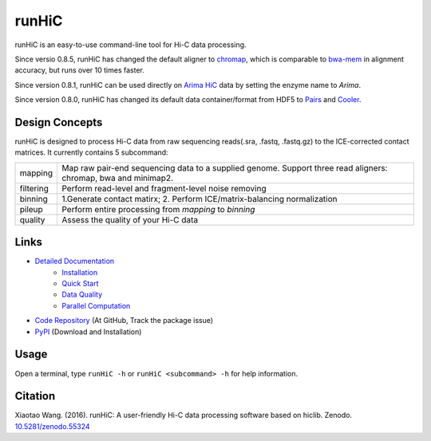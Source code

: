runHiC
******
.. image:: https://zenodo.org/badge/doi/10.5281/zenodo.55324.svg
   :target: http://dx.doi.org/10.5281/zenodo.55324
.. image:: https://static.pepy.tech/personalized-badge/runhic?period=total&units=international_system&left_color=black&right_color=orange&left_text=Downloads
   :target: https://pepy.tech/project/runhic

runHiC is an easy-to-use command-line tool for Hi-C data processing.

Since versio 0.8.5, runHiC has changed the default aligner to `chromap <https://github.com/haowenz/chromap>`_,
which is comparable to `bwa-mem <https://github.com/lh3/bwa>`_ in alignment accuracy, but runs over 10 times faster.

Since version 0.8.1, runHiC can be used directly on `Arima HiC <https://arimagenomics.com>`_ data
by setting the enzyme name to *Arima*.

Since version 0.8.0, runHiC has changed its default data container/format from HDF5 to
`Pairs <https://github.com/4dn-dcic/pairix/blob/master/pairs_format_specification.md>`_ and
`Cooler <https://github.com/mirnylab/cooler>`_. 

Design Concepts
===============
runHiC is designed to process Hi-C data from raw sequencing reads(.sra, .fastq, .fastq.gz) to the ICE-corrected
contact matrices. It currently contains 5 subcommand:

+------------+-------------------------------------------------------------------------------------------------------------------+
| mapping    | Map raw pair-end sequencing data to a supplied genome. Support three read aligners: chromap, bwa and minimap2.    |
+------------+-------------------------------------------------------------------------------------------------------------------+
| filtering  | Perform read-level and fragment-level noise removing                                                              |
+------------+-------------------------------------------------------------------------------------------------------------------+
| binning    | 1.Generate contact matirx; 2. Perform ICE/matrix-balancing normalization                                          |
+------------+-------------------------------------------------------------------------------------------------------------------+
| pileup     | Perform entire processing from *mapping* to *binning*                                                             |
+------------+-------------------------------------------------------------------------------------------------------------------+
| quality    | Assess the quality of your Hi-C data                                                                              |
+------------+-------------------------------------------------------------------------------------------------------------------+

Links
=====
- `Detailed Documentation <http://xiaotaowang.github.io/HiC_pipeline/>`_
    - `Installation <http://xiaotaowang.github.io/HiC_pipeline/install.html>`_
    - `Quick Start <http://xiaotaowang.github.io/HiC_pipeline/quickstart.html>`_
    - `Data Quality <http://xiaotaowang.github.io/HiC_pipeline/quality.html>`_
    - `Parallel Computation <http://xiaotaowang.github.io/HiC_pipeline/parallel.html>`_
- `Code Repository <https://github.com/XiaoTaoWang/HiC_pipeline/>`_ (At GitHub, Track the package issue)
- `PyPI <https://pypi.python.org/pypi/runHiC>`_ (Download and Installation)

Usage
=====
Open a terminal, type ``runHiC -h`` or ``runHiC <subcommand> -h`` for help information.

Citation
========
Xiaotao Wang. (2016). runHiC: A user-friendly Hi-C data processing software based on hiclib. Zenodo.
`10.5281/zenodo.55324 <http://dx.doi.org/10.5281/zenodo.55324>`_
